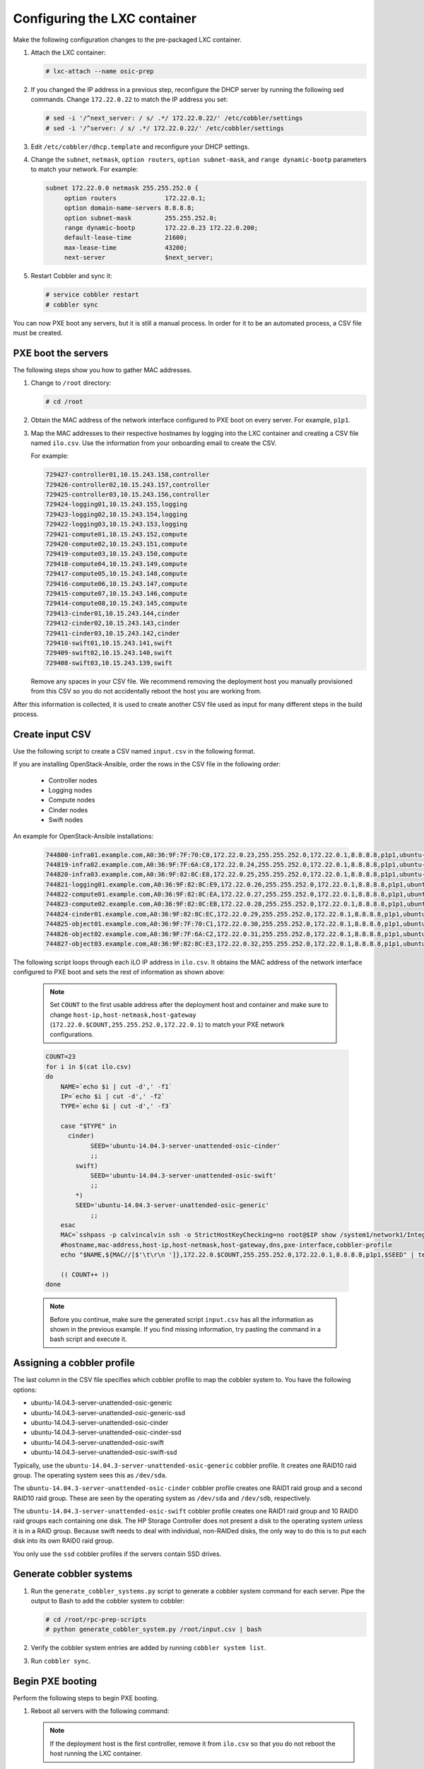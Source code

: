 =============================
Configuring the LXC container
=============================

Make the following configuration changes to the pre-packaged LXC
container.

#. Attach the LXC container:

   .. code::

      # lxc-attach --name osic-prep

#. If you changed the IP address in a previous step, reconfigure the
   DHCP server by running the following sed commands. Change
   ``172.22.0.22`` to match the IP address you set:

   .. code::

      # sed -i '/^next_server: / s/ .*/ 172.22.0.22/' /etc/cobbler/settings
      # sed -i '/^server: / s/ .*/ 172.22.0.22/' /etc/cobbler/settings

#. Edit ``/etc/cobbler/dhcp.template`` and reconfigure your DHCP settings.

#. Change the ``subnet``, ``netmask``, ``option routers``, ``option
   subnet-mask``, and ``range dynamic-bootp`` parameters to match your
   network. For example:

   .. code::

      subnet 172.22.0.0 netmask 255.255.252.0 {
           option routers             172.22.0.1;
           option domain-name-servers 8.8.8.8;
           option subnet-mask         255.255.252.0;
           range dynamic-bootp        172.22.0.23 172.22.0.200;
           default-lease-time         21600;
           max-lease-time             43200;
           next-server                $next_server;

#. Restart Cobbler and sync it:

   .. code::

      # service cobbler restart
      # cobbler sync

You can now PXE boot any servers, but it is still a manual process. In
order for it to be an automated process, a CSV file must be created.

PXE boot the servers
~~~~~~~~~~~~~~~~~~~~

The following steps show you how to gather MAC addresses.

#. Change to ``/root`` directory:

   .. code::

      # cd /root

#. Obtain the MAC address of the network interface configured to PXE
   boot on every server. For example, ``p1p1``.

#. Map the MAC addresses to their respective hostnames by logging into the
   LXC container and creating a CSV file named ``ilo.csv``. Use the information
   from your onboarding email to create the CSV.

   For example:

   .. code::

      729427-controller01,10.15.243.158,controller
      729426-controller02,10.15.243.157,controller
      729425-controller03,10.15.243.156,controller
      729424-logging01,10.15.243.155,logging
      729423-logging02,10.15.243.154,logging
      729422-logging03,10.15.243.153,logging
      729421-compute01,10.15.243.152,compute
      729420-compute02,10.15.243.151,compute
      729419-compute03,10.15.243.150,compute
      729418-compute04,10.15.243.149,compute
      729417-compute05,10.15.243.148,compute
      729416-compute06,10.15.243.147,compute
      729415-compute07,10.15.243.146,compute
      729414-compute08,10.15.243.145,compute
      729413-cinder01,10.15.243.144,cinder
      729412-cinder02,10.15.243.143,cinder
      729411-cinder03,10.15.243.142,cinder
      729410-swift01,10.15.243.141,swift
      729409-swift02,10.15.243.140,swift
      729408-swift03,10.15.243.139,swift

   Remove any spaces in your CSV file. We recommend removing the
   deployment host you manually provisioned from this CSV so you do
   not accidentally reboot the host you are working from.

After this information is collected, it is used to create another CSV
file used as input for many different steps in the build process.

Create input CSV
~~~~~~~~~~~~~~~~

Use the following script to create a CSV named ``input.csv`` in the
following format.

.. This is not a script. Do you mean create an input.csv file in the
   following format?

 .. code::

    hostname,mac-address,host-ip,host-netmask,host-gateway,dns,pxe-interface,cobbler-profile

If you are installing OpenStack-Ansible, order the rows in the CSV
file in the following order:

 * Controller nodes
 * Logging nodes
 * Compute nodes
 * Cinder nodes
 * Swift nodes

An example for OpenStack-Ansible installations:

 .. code::

    744800-infra01.example.com,A0:36:9F:7F:70:C0,172.22.0.23,255.255.252.0,172.22.0.1,8.8.8.8,p1p1,ubuntu-14.04.3-server-unattended-osic-generic
    744819-infra02.example.com,A0:36:9F:7F:6A:C8,172.22.0.24,255.255.252.0,172.22.0.1,8.8.8.8,p1p1,ubuntu-14.04.3-server-unattended-osic-generic
    744820-infra03.example.com,A0:36:9F:82:8C:E8,172.22.0.25,255.255.252.0,172.22.0.1,8.8.8.8,p1p1,ubuntu-14.04.3-server-unattended-osic-generic
    744821-logging01.example.com,A0:36:9F:82:8C:E9,172.22.0.26,255.255.252.0,172.22.0.1,8.8.8.8,p1p1,ubuntu-14.04.3-server-unattended-osic-generic
    744822-compute01.example.com,A0:36:9F:82:8C:EA,172.22.0.27,255.255.252.0,172.22.0.1,8.8.8.8,p1p1,ubuntu-14.04.3-server-unattended-osic-generic
    744823-compute02.example.com,A0:36:9F:82:8C:EB,172.22.0.28,255.255.252.0,172.22.0.1,8.8.8.8,p1p1,ubuntu-14.04.3-server-unattended-osic-generic
    744824-cinder01.example.com,A0:36:9F:82:8C:EC,172.22.0.29,255.255.252.0,172.22.0.1,8.8.8.8,p1p1,ubuntu-14.04.3-server-unattended-osic-cinder
    744825-object01.example.com,A0:36:9F:7F:70:C1,172.22.0.30,255.255.252.0,172.22.0.1,8.8.8.8,p1p1,ubuntu-14.04.3-server-unattended-osic-swift
    744826-object02.example.com,A0:36:9F:7F:6A:C2,172.22.0.31,255.255.252.0,172.22.0.1,8.8.8.8,p1p1,ubuntu-14.04.3-server-unattended-osic-swift
    744827-object03.example.com,A0:36:9F:82:8C:E3,172.22.0.32,255.255.252.0,172.22.0.1,8.8.8.8,p1p1,ubuntu-14.04.3-server-unattended-osic-swift

The following script loops through each iLO IP address in ``ilo.csv``.
It obtains the MAC address of the network interface configured to PXE
boot and sets the rest of information as shown above:

 .. note::

    Set ``COUNT`` to the first usable address after the deployment host
    and container and make sure to change
    ``host-ip,host-netmask,host-gateway``
    (``172.22.0.$COUNT,255.255.252.0,172.22.0.1``) to match your PXE
    network configurations.


 .. code::

    COUNT=23
    for i in $(cat ilo.csv)
    do
        NAME=`echo $i | cut -d',' -f1`
        IP=`echo $i | cut -d',' -f2`
        TYPE=`echo $i | cut -d',' -f3`

        case "$TYPE" in
          cinder)
                SEED='ubuntu-14.04.3-server-unattended-osic-cinder'
                ;;
            swift)
                SEED='ubuntu-14.04.3-server-unattended-osic-swift'
                ;;
            *)
            SEED='ubuntu-14.04.3-server-unattended-osic-generic'
                ;;
        esac
        MAC=`sshpass -p calvincalvin ssh -o StrictHostKeyChecking=no root@$IP show /system1/network1/Integrated_NICs | grep Port1 | cut -d'=' -f2`
        #hostname,mac-address,host-ip,host-netmask,host-gateway,dns,pxe-interface,cobbler-profile
        echo "$NAME,${MAC//[$'\t\r\n ']},172.22.0.$COUNT,255.255.252.0,172.22.0.1,8.8.8.8,p1p1,$SEED" | tee -a input.csv

        (( COUNT++ ))
    done

 .. note::

    Before you continue, make sure the generated script ``input.csv``
    has all the information as shown in the previous example. If you
    find missing information, try pasting the command in a bash script
    and execute it.

Assigning a cobbler profile
~~~~~~~~~~~~~~~~~~~~~~~~~~~

The last column in the CSV file specifies which cobbler profile to map
the cobbler system to. You have the following options:

* ubuntu-14.04.3-server-unattended-osic-generic
* ubuntu-14.04.3-server-unattended-osic-generic-ssd
* ubuntu-14.04.3-server-unattended-osic-cinder
* ubuntu-14.04.3-server-unattended-osic-cinder-ssd
* ubuntu-14.04.3-server-unattended-osic-swift
* ubuntu-14.04.3-server-unattended-osic-swift-ssd

Typically, use the ``ubuntu-14.04.3-server-unattended-osic-generic``
cobbler profile. It creates one RAID10 raid group. The operating
system sees this as ``/dev/sda``.

The ``ubuntu-14.04.3-server-unattended-osic-cinder`` cobbler profile
creates one RAID1 raid group and a second RAID10 raid group. These are
seen by the operating system as ``/dev/sda`` and ``/dev/sdb``,
respectively.

The ``ubuntu-14.04.3-server-unattended-osic-swift`` cobbler profile
creates one RAID1 raid group and 10 RAID0 raid groups each containing one
disk. The HP Storage Controller does not present a disk to the operating
system unless it is in a RAID group. Because swift needs to deal with
individual, non-RAIDed disks, the only way to do this is to put each
disk into its own RAID0 raid group.

You only use the ``ssd`` cobbler profiles if the servers contain SSD
drives.

Generate cobbler systems
~~~~~~~~~~~~~~~~~~~~~~~~

#. Run the ``generate_cobbler_systems.py`` script to generate a
   cobbler system command for each server. Pipe the output to Bash to
   add the cobbler system to cobbler:

   .. code::

      # cd /root/rpc-prep-scripts
      # python generate_cobbler_system.py /root/input.csv | bash

#. Verify the cobbler system entries are added by running ``cobbler
   system list``.

#. Run ``cobbler sync``.

Begin PXE booting
~~~~~~~~~~~~~~~~~

Perform the following steps to begin PXE booting.

#. Reboot all servers with the following command:

   .. note::

      If the deployment host is the first controller, remove it from
      ``ilo.csv`` so that you do not reboot the host running the LXC
      container.

   .. code::

      for i in $(cat /root/ilo.csv)
      do
      NAME=$(echo $i | cut -d',' -f1)
      IP=$(echo $i | cut -d',' -f2)
      echo $NAME
      ipmitool -I lanplus -H $IP -U root -P calvincalvin power reset
      done

   .. note::

      If the servers are already stopped, change ``power reset`` to
      ``power on``.

#. When servers finish PXE booting, a call is made to the cobbler API
   to ensure that the server does not PXE boot again.

#. To see which servers are pending PXE boot, run the following
   command:

   .. code::

      for i in $(cobbler system list)
      do
      NETBOOT=$(cobbler system report --name $i | awk '/^Netboot/ {print $NF}')
      if [[ ${NETBOOT} == True ]]; then
      echo -e "$i: netboot_enabled : ${NETBOOT}"
      fi
      done

   If a server returns ``True``, it has not yet PXE booted.

   .. note::

      To re-pxeboot servers, clean old settings from cobbler with the
      following command:

      .. code::

         # for i in `cobbler system list`; do cobbler system \
           remove --name $i; done


Bootstrapping the servers
~~~~~~~~~~~~~~~~~~~~~~~~~

After all servers finish PXE booting, bootstrap them as follows.

#. Run the ``generate_ansible_hosts.py`` Python script:

   .. code::

      # cd /root/rpc-prep-scripts
      # python generate_ansible_hosts.py /root/input.csv > \
        /root/osic-prep-ansible/hosts

   If this is not an OpenStack-Ansible installation, skip to the next
   section.

   If this is an OpenStack-Ansible installation, organize the Ansible
   hosts file into groups for controller, logging, compute, cinder,
   and swift.

   An example for OpenStack-Ansible installations:

   .. code::

     [controller]
     744800-infra01.example.com ansible_ssh_host=10.240.0.51
     744819-infra02.example.com ansible_ssh_host=10.240.0.52
     744820-infra03.example.com ansible_ssh_host=10.240.0.53

     [logging]
     744821-logging01.example.com ansible_ssh_host=10.240.0.54

     [compute]
     744822-compute01.example.com ansible_ssh_host=10.240.0.55
     744823-compute02.example.com ansible_ssh_host=10.240.0.56

     [cinder]
     744824-cinder01.example.com ansible_ssh_host=10.240.0.57

     [swift]
     744825-object01.example.com ansible_ssh_host=10.240.0.58
     744826-object02.example.com ansible_ssh_host=10.240.0.59
     744827-object03.example.com ansible_ssh_host=10.240.0.60

#. The LXC container does not have all of the SSH fingerprints for the
new server in its ``known_hosts`` file. Run the following command to
add them:

   .. code::

      # for i in $(cat /root/osic-prep-ansible/hosts | awk /ansible_ssh_host/ | cut -d'=' -f2)
        do
        ssh-keygen -R $i
        ssh-keyscan -H $i >> /root/.ssh/known_hosts
        done

#. Verify that Ansible can talk to every server (the password is
   ``cobbler``):

   .. code::

      # cd /root/osic-prep-ansible
      # ansible -i hosts all -m shell -a "uptime" --ask-pass

#. Generate an SSH key pair for the LXC container:

   .. code::

      # ssh-keygen

#. Copy the SSH public key for the LXC container to the
   ``osic-prep-ansible`` directory:

   .. code::

      # cp /root/.ssh/id_rsa.pub \
        /root/osic-prep-ansible/playbooks/files/public_keys/osic-prep


#. Finally, run the ``bootstrap.yml`` Ansible playbook:

   .. code::

      # cd /root/osic-prep-ansible
      # ansible-playbook -i hosts playbooks/bootstrap.yml --ask-pass


Clean up LVM logical volumes
~~~~~~~~~~~~~~~~~~~~~~~~~~~~

For an OpenStack-Ansible installation, clean up LVM logical volumes.

Each server is provisioned with a standard set of LVM logical volumes.
Not all servers require all of the LVM logical volumes. Clean them up
with the following steps:

#. Remove the logical volume ``nova00`` from the controller, logging,
   cinder, and swift nodes:

   .. code::

      # ansible-playbook -i hosts playbooks/remove-lvs-nova00.yml

#. Remove the logical volume ``deleteme00`` from all nodes:

   .. code::

      # ansible-playbook -i hosts playbooks/remove-lvs-deleteme00.yml

Update Linux kernel
~~~~~~~~~~~~~~~~~~~

Every server in the OSIC Rackspace cluster contains two Intel X710 10 GbE
NICs. These NICs have not been well tested in Ubuntu. As a result, the
upstream i40e driver in the default 14.04.3 Linux kernel shows issues
when you set up VLAN-tagged interfaces and bridges.

To work around this, install an updated Linux kernel as follows:

   .. code::

      # cd /root/osic-prep-ansible
      # ansible -i hosts all -m shell -a "apt-get update; apt-get \
        install -y linux-generic-lts-xenial" --forks 25

Reboot nodes
~~~~~~~~~~~~

Finally, reboot all servers:

 .. code::

    # ansible -i hosts all -m shell -a "reboot" --forks 25

After all servers reboot, install OpenStack-Ansible.
